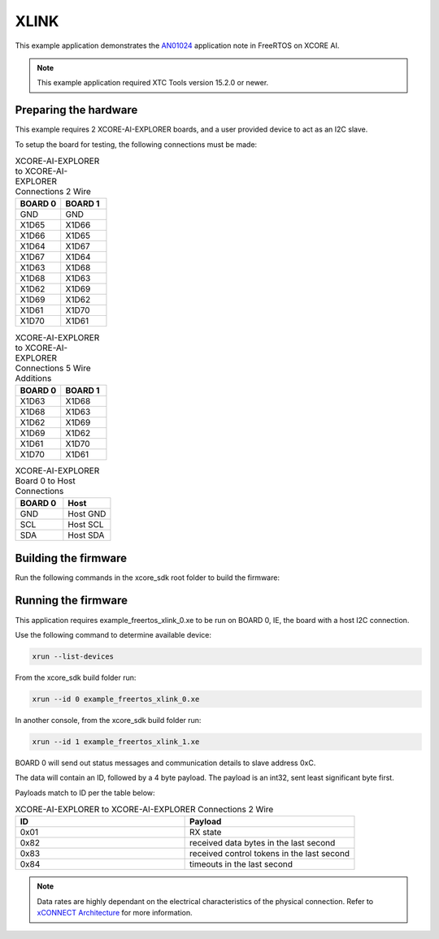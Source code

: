 ##############
XLINK
##############

This example application demonstrates the `AN01024 <https://www.xmos.ai/file/an01024-xconnect-dynamic-configuration-demo-sw/>`_ application note in FreeRTOS on XCORE AI.

.. note::

  This example application required XTC Tools version 15.2.0 or newer.

**********************
Preparing the hardware
**********************

This example requires 2 XCORE-AI-EXPLORER boards, and a user provided device to act as an I2C slave.

To setup the board for testing, the following connections must be made:

.. list-table:: XCORE-AI-EXPLORER to XCORE-AI-EXPLORER Connections 2 Wire
   :widths: 50 50
   :header-rows: 1
   :align: left

   * - BOARD 0
     - BOARD 1
   * - GND
     - GND
   * - X1D65
     - X1D66
   * - X1D66
     - X1D65
   * - X1D64
     - X1D67
   * - X1D67
     - X1D64
   * - X1D63
     - X1D68
   * - X1D68
     - X1D63
   * - X1D62
     - X1D69
   * - X1D69
     - X1D62
   * - X1D61
     - X1D70
   * - X1D70
     - X1D61

.. list-table:: XCORE-AI-EXPLORER to XCORE-AI-EXPLORER Connections 5 Wire Additions
   :widths: 50 50
   :header-rows: 1
   :align: left

   * - BOARD 0
     - BOARD 1
   * - X1D63
     - X1D68
   * - X1D68
     - X1D63
   * - X1D62
     - X1D69
   * - X1D69
     - X1D62
   * - X1D61
     - X1D70
   * - X1D70
     - X1D61

.. list-table:: XCORE-AI-EXPLORER Board 0 to Host Connections
   :widths: 50 50
   :header-rows: 1
   :align: left

   * - BOARD 0
     - Host
   * - GND
     - Host GND
   * - SCL
     - Host SCL
   * - SDA
     - Host SDA

*********************
Building the firmware
*********************

Run the following commands in the xcore_sdk root folder to build the firmware:

.. tab:: Linux and Mac

    .. code-block:: console

        cmake -B build -DCMAKE_TOOLCHAIN_FILE=xmos_cmake_toolchain/xs3a.cmake
        cd build
        make example_freertos_xlink_both

.. tab:: Windows

    .. code-block:: console

        cmake -G "NMake Makefiles" -B build -DCMAKE_TOOLCHAIN_FILE=xmos_cmake_toolchain/xs3a.cmake
        cd build
        nmake example_freertos_xlink_both

********************
Running the firmware
********************

This application requires example_freertos_xlink_0.xe to be run on BOARD 0, IE, the board with a host I2C connection.

Use the following command to determine available device:

.. code-block:: console

    xrun --list-devices

From the xcore_sdk build folder run:

.. code-block:: console

    xrun --id 0 example_freertos_xlink_0.xe
        
In another console, from the xcore_sdk build folder run:

.. code-block:: console

    xrun --id 1 example_freertos_xlink_1.xe

BOARD 0 will send out status messages and communication details to slave address 0xC.

The data will contain an ID, followed by a 4 byte payload.  The payload is an int32, sent least significant byte first.

Payloads match to ID per the table below:

.. list-table:: XCORE-AI-EXPLORER to XCORE-AI-EXPLORER Connections 2 Wire
   :widths: 50 50
   :header-rows: 1
   :align: left

   * - ID
     - Payload
   * - 0x01
     - RX state
   * - 0x82
     - received data bytes in the last second
   * - 0x83
     - received control tokens in the last second
   * - 0x84
     - timeouts in the last second

.. note::
    Data rates are highly dependant on the electrical characteristics of the physical connection.  Refer to `xCONNECT Architecture <https://www.xmos.ai/file/xconnect-architecture/>`_ for more information.